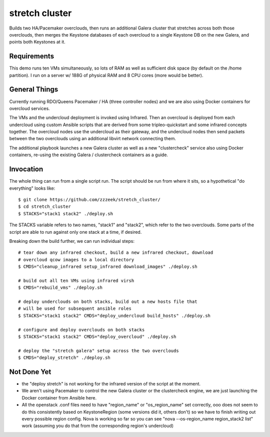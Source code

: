 ===============
stretch cluster
===============


Builds two HA/Pacemaker overclouds, then runs an additional Galera cluster that
stretches across both those overclouds, then merges the Keystone databases of
each overcloud to a single Keystone DB on the new Galera, and points both
Keystones at it.

Requirements
============

This demo runs ten VMs simultaneously, so lots of RAM as well as sufficient
disk space (by default on the /home partition).   I run on a server
w/ 188G of physical RAM and 8 CPU cores (more would be better).

General Things
==============

Currently running RDO/Queens Pacemaker / HA (three controller nodes) and we are
also using Docker containers for overcloud services.

The VMs and the undercloud deployment is invoked using Infrared.   Then an
overcloud is deployed from each undercloud using custom Ansible scripts that
are derived from some tripleo-quickstart and some infrared concepts together.
The overcloud nodes use the undercloud as their gateway, and the undercloud
nodes then send packets between the two overclouds using an additional libvirt
network connecting them.

The additional playbook launches a new Galera cluster as well as a new
"clustercheck" service also using Docker containers, re-using the existing
Galera / clustercheck containers as a guide.

Invocation
==========

The whole thing can run from a single script run.   The script should be run
from where it sits, so a hypothetical "do everything" looks like::

    $ git clone https://github.com/zzzeek/stretch_cluster/
    $ cd stretch_cluster
    $ STACKS="stack1 stack2" ./deploy.sh

The STACKS variable refers to two names, "stack1" and "stack2", which refer
to the two overclouds.   Some parts of the script are able to run
against only one stack at a time, if desired.

Breaking down the build further, we can run individual steps::

  # tear down any infrared checkout, build a new infrared checkout, download
  # overcloud qcow images to a local directory
  $ CMDS="cleanup_infrared setup_infrared download_images" ./deploy.sh

  # build out all ten VMs using infrared virsh
  $ CMDS="rebuild_vms" ./deploy.sh

  # deploy underclouds on both stacks, build out a new hosts file that
  # will be used for subsequent ansible roles
  $ STACKS="stack1 stack2" CMDS="deploy_undercloud build_hosts" ./deploy.sh

  # configure and deploy overclouds on both stacks
  $ STACKS="stack1 stack2" CMDS="deploy_overcloud" ./deploy.sh

  # deploy the "stretch galera" setup across the two overclouds
  $ CMDS="deploy_stretch" ./deploy.sh

Not Done Yet
============

* the "deploy stretch" is not working for the infrared version of the script
  at the moment.

* We aren't using Pacemaker to control the new Galera cluster or the clustercheck
  engine, we are just launching the Docker container from Ansible here.

* All the openstack .conf files need to have "region_name" or "os_region_name"
  set correctly, ooo does not seem to do this consistently based on KeystoneRegion
  (some versions did it, others don't) so we have to finish writing out every possible
  region config.   Nova is working so far so you can see "nova --os-region_name region_stack2 list"
  work (assuming you do that from the corresponding region's undercloud)
